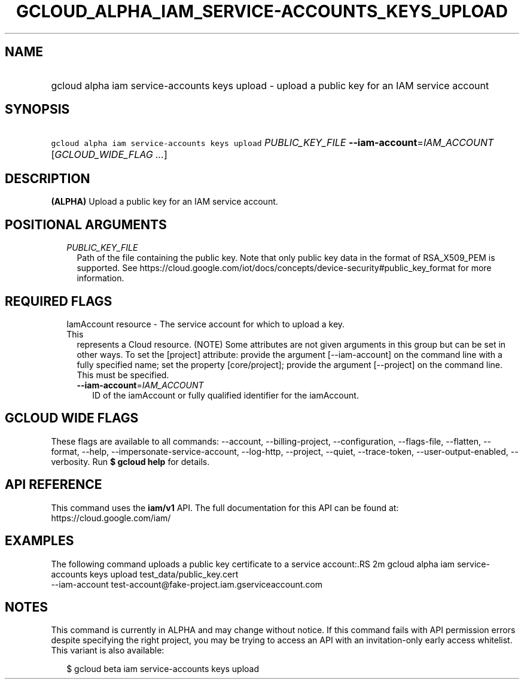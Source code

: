 
.TH "GCLOUD_ALPHA_IAM_SERVICE\-ACCOUNTS_KEYS_UPLOAD" 1



.SH "NAME"
.HP
gcloud alpha iam service\-accounts keys upload \- upload a public key for an IAM service account



.SH "SYNOPSIS"
.HP
\f5gcloud alpha iam service\-accounts keys upload\fR \fIPUBLIC_KEY_FILE\fR \fB\-\-iam\-account\fR=\fIIAM_ACCOUNT\fR [\fIGCLOUD_WIDE_FLAG\ ...\fR]



.SH "DESCRIPTION"

\fB(ALPHA)\fR Upload a public key for an IAM service account.



.SH "POSITIONAL ARGUMENTS"

.RS 2m
.TP 2m
\fIPUBLIC_KEY_FILE\fR
Path of the file containing the public key. Note that only public key data in
the format of RSA_X509_PEM is supported. See
https://cloud.google.com/iot/docs/concepts/device\-security#public_key_format
for more information.


.RE
.sp

.SH "REQUIRED FLAGS"

.RS 2m
.TP 2m

IamAccount resource \- The service account for which to upload a key. This
represents a Cloud resource. (NOTE) Some attributes are not given arguments in
this group but can be set in other ways. To set the [project] attribute: provide
the argument [\-\-iam\-account] on the command line with a fully specified name;
set the property [core/project]; provide the argument [\-\-project] on the
command line. This must be specified.

.RS 2m
.TP 2m
\fB\-\-iam\-account\fR=\fIIAM_ACCOUNT\fR
ID of the iamAccount or fully qualified identifier for the iamAccount.


.RE
.RE
.sp

.SH "GCLOUD WIDE FLAGS"

These flags are available to all commands: \-\-account, \-\-billing\-project,
\-\-configuration, \-\-flags\-file, \-\-flatten, \-\-format, \-\-help,
\-\-impersonate\-service\-account, \-\-log\-http, \-\-project, \-\-quiet,
\-\-trace\-token, \-\-user\-output\-enabled, \-\-verbosity. Run \fB$ gcloud
help\fR for details.



.SH "API REFERENCE"

This command uses the \fBiam/v1\fR API. The full documentation for this API can
be found at: https://cloud.google.com/iam/



.SH "EXAMPLES"

The following command uploads a public key certificate to a service account:.RS 2m
gcloud alpha iam service\-accounts keys upload test_data/public_key.cert
  \-\-iam\-account test\-account@fake\-project.iam.gserviceaccount.com

.RE



.SH "NOTES"

This command is currently in ALPHA and may change without notice. If this
command fails with API permission errors despite specifying the right project,
you may be trying to access an API with an invitation\-only early access
whitelist. This variant is also available:

.RS 2m
$ gcloud beta iam service\-accounts keys upload
.RE

